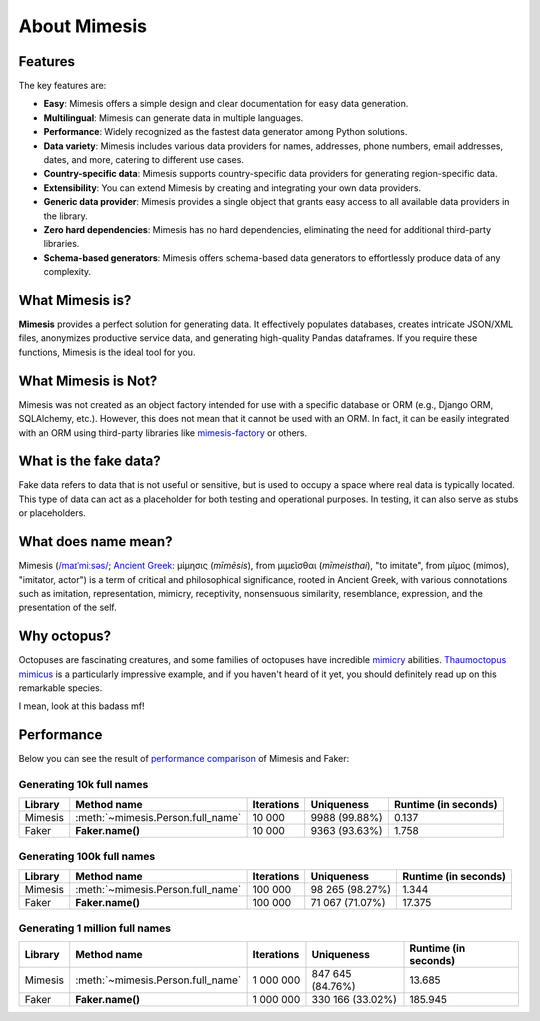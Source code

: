=============
About Mimesis
=============

Features
--------

The key features are:

- **Easy**: Mimesis offers a simple design and clear documentation for easy data generation.
- **Multilingual**: Mimesis can generate data in multiple languages.
- **Performance**: Widely recognized as the fastest data generator among Python solutions.
- **Data variety**: Mimesis includes various data providers for names, addresses, phone numbers, email addresses, dates, and more, catering to different use cases.
- **Country-specific data**: Mimesis supports country-specific data providers for generating region-specific data.
- **Extensibility**: You can extend Mimesis by creating and integrating your own data providers.
- **Generic data provider**: Mimesis provides a single object that grants easy access to all available data providers in the library.
- **Zero hard dependencies**: Mimesis has no hard dependencies, eliminating the need for additional third-party libraries.
- **Schema-based generators**: Mimesis offers schema-based data generators to effortlessly produce data of any complexity.

What Mimesis is?
----------------

**Mimesis** provides a perfect solution for generating data. It effectively populates databases,
creates intricate JSON/XML files, anonymizes productive service data, and generating high-quality
Pandas dataframes. If you require these functions, Mimesis is the ideal tool for you.

What Mimesis is Not?
--------------------

Mimesis was not created as an object factory intended for use with a specific database or
ORM (e.g., Django ORM, SQLAlchemy, etc.). However, this does not mean that it cannot be
used with an ORM. In fact, it can be easily integrated with an ORM using third-party libraries like `mimesis-factory <https://github.com/lk-geimfari/mimesis-factory>`_ or others.

What is the fake data?
----------------------

Fake data refers to data that is not useful or sensitive, but is used to occupy a space
where real data is typically located. This type of data can act as a placeholder for both
testing and operational purposes. In testing, it can also serve as stubs or placeholders.

What does name mean?
--------------------

Mimesis (`/maɪˈmiːsəs/ <https://en.wikipedia.org/wiki/Help:IPA/English>`_;
`Ancient Greek <https://en.wikipedia.org/wiki/Ancient_Greek_language>`_: μίμησις (*mīmēsis*), from μιμεῖσθαι (*mīmeisthai*),
"to imitate", from μῖμος (mimos), "imitator, actor") is a term of critical and philosophical
significance, rooted in Ancient Greek, with various connotations such as imitation, representation,
mimicry, receptivity, nonsensuous similarity, resemblance, expression, and the presentation of the self.

Why octopus?
------------

Octopuses are fascinating creatures, and some families of octopuses
have incredible `mimicry <https://en.wikipedia.org/wiki/Mimicry>`_ abilities.
`Thaumoctopus mimicus <https://en.wikipedia.org/wiki/Mimic_octopus>`_ is a particularly
impressive example, and if you haven't heard of it yet, you should definitely read up on this remarkable species.

I mean, look at this badass mf!

.. image:: _static/thaumoctopus_mimicus.jpg
   :width: 700
   :target: https://mimesis.name/


Performance
-----------

Below you can see the result of `performance comparison <https://gist.github.com/lk-geimfari/99c5b45906be5299a3088f42c3f55bf4>`_ of Mimesis and Faker:


Generating 10k full names
~~~~~~~~~~~~~~~~~~~~~~~~~

+----------+----------------------------------------+---------------------+------------------------+------------------------+
| Library  | Method name                            | Iterations          |  Uniqueness            |  Runtime (in seconds)  |
+==========+========================================+=====================+========================+========================+
|  Mimesis | :meth:`~mimesis.Person.full_name`      | 10 000              |  9988 (99.88%)         |  0.137                 |
+----------+----------------------------------------+---------------------+------------------------+------------------------+
|  Faker   | **Faker.name()**                       | 10 000              |  9363 (93.63%)         |  1.758                 |
+----------+----------------------------------------+---------------------+------------------------+------------------------+

Generating 100k full names
~~~~~~~~~~~~~~~~~~~~~~~~~~

+----------+----------------------------------------+---------------------+------------------------+------------------------+
| Library  | Method name                            | Iterations          |  Uniqueness            |  Runtime (in seconds)  |
+==========+========================================+=====================+========================+========================+
|  Mimesis | :meth:`~mimesis.Person.full_name`      | 100 000             |  98 265 (98.27%)       |  1.344                 |
+----------+----------------------------------------+---------------------+------------------------+------------------------+
|  Faker   | **Faker.name()**                       | 100 000             |  71 067 (71.07%)       |  17.375                |
+----------+----------------------------------------+---------------------+------------------------+------------------------+

Generating 1 million full names
~~~~~~~~~~~~~~~~~~~~~~~~~~~~~~~

+----------+----------------------------------------+---------------------+------------------------+------------------------+
| Library  | Method name                            | Iterations          |  Uniqueness            |  Runtime (in seconds)  |
+==========+========================================+=====================+========================+========================+
|  Mimesis | :meth:`~mimesis.Person.full_name`      | 1 000 000           |  847 645 (84.76%)      |  13.685                |
+----------+----------------------------------------+---------------------+------------------------+------------------------+
|  Faker   | **Faker.name()**                       | 1 000 000           |  330 166 (33.02%)      |  185.945               |
+----------+----------------------------------------+---------------------+------------------------+------------------------+
